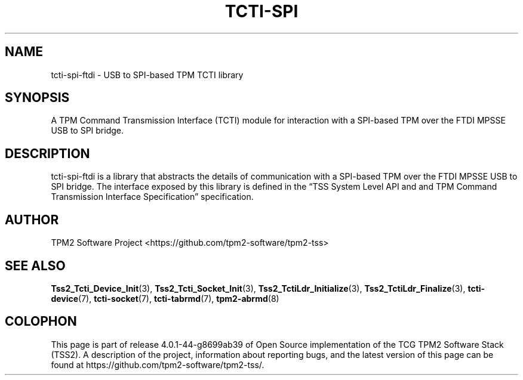 .\" Process this file with
.\" groff -man -Tascii foo.1
.\"
.TH TCTI-SPI 7 "NOVEMBER 2022" "TPM2 Software Stack"
.SH NAME
tcti-spi-ftdi \- USB to SPI-based TPM TCTI library
.SH SYNOPSIS
A TPM Command Transmission Interface (TCTI) module for interaction with
a SPI-based TPM over the FTDI MPSSE USB to SPI bridge.
.SH DESCRIPTION
tcti-spi-ftdi is a library that abstracts the details of communication
with a SPI-based TPM over the FTDI MPSSE USB to SPI bridge. The interface
exposed by this library is defined in the \*(lqTSS System Level API and
and TPM Command Transmission Interface Specification\*(rq specification.
.SH AUTHOR
TPM2 Software Project <https://github.com/tpm2-software/tpm2-tss>
.SH "SEE ALSO"
.BR Tss2_Tcti_Device_Init (3),
.BR Tss2_Tcti_Socket_Init (3),
.BR Tss2_TctiLdr_Initialize (3),
.BR Tss2_TctiLdr_Finalize (3),
.BR tcti-device (7),
.BR tcti-socket (7),
.BR tcti-tabrmd (7),
.BR tpm2-abrmd (8)
.SH COLOPHON
This page is part of release 4.0.1-44-g8699ab39 of Open Source implementation of the
TCG TPM2 Software Stack (TSS2). A description of the project, information
about reporting bugs, and the latest version of this page can be found at
\%https://github.com/tpm2-software/tpm2-tss/.
